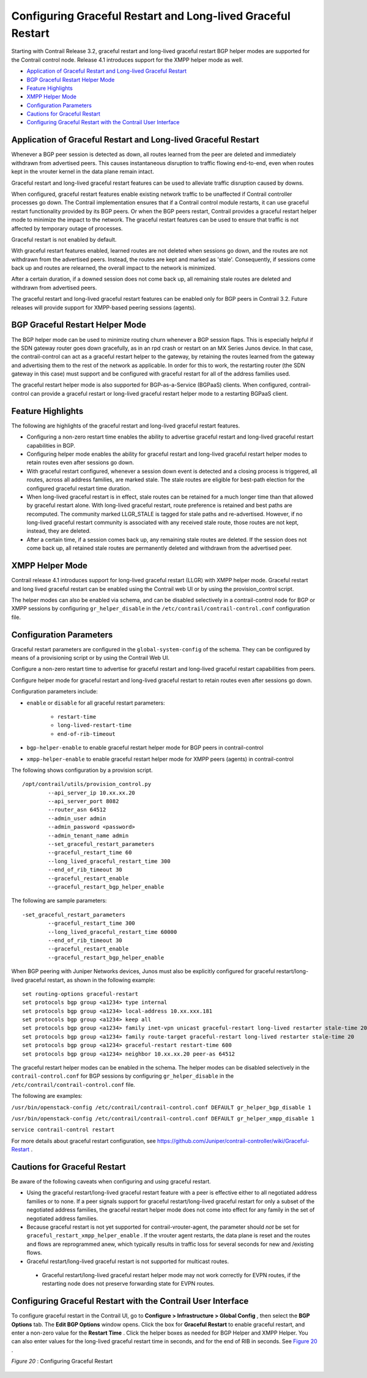 .. This work is licensed under the Creative Commons Attribution 4.0 International License.
   To view a copy of this license, visit http://creativecommons.org/licenses/by/4.0/ or send a letter to Creative Commons, PO Box 1866, Mountain View, CA 94042, USA.

============================================================
Configuring Graceful Restart and Long-lived Graceful Restart
============================================================

Starting with Contrail Release 3.2, graceful restart and long-lived graceful restart BGP helper modes are supported for the Contrail control node. Release 4.1 introduces support for the XMPP helper mode as well.

-  `Application of Graceful Restart and Long-lived Graceful Restart`_ 


-  `BGP Graceful Restart Helper Mode`_ 


-  `Feature Highlights`_ 


-  `XMPP Helper Mode`_ 


-  `Configuration Parameters`_ 


-  `Cautions for Graceful Restart`_ 


-  `Configuring Graceful Restart with the Contrail User Interface`_ 




Application of Graceful Restart and Long-lived Graceful Restart
---------------------------------------------------------------

Whenever a BGP peer session is detected as down, all routes learned from the peer are deleted and immediately withdrawn from advertised peers. This causes instantaneous disruption to traffic flowing end-to-end, even when routes kept in the vrouter kernel in the data plane remain intact.

Graceful restart and long-lived graceful restart features can be used to alleviate traffic disruption caused by downs.

When configured, graceful restart features enable existing network traffic to be unaffected if Contrail controller processes go down. The Contrail implementation ensures that if a Contrail control module restarts, it can use graceful restart functionality provided by its BGP peers. Or when the BGP peers restart, Contrail provides a graceful restart helper mode to minimize the impact to the network. The graceful restart features can be used to ensure that traffic is not affected by temporary outage of processes.

Graceful restart is not enabled by default.

With graceful restart features enabled, learned routes are not deleted when sessions go down, and the routes are not withdrawn from the advertised peers. Instead, the routes are kept and marked as 'stale'. Consequently, if sessions come back up and routes are relearned, the overall impact to the network is minimized.

After a certain duration, if a downed session does not come back up, all remaining stale routes are deleted and withdrawn from advertised peers.

The graceful restart and long-lived graceful restart features can be enabled only for BGP peers in Contrail 3.2. Future releases will provide support for XMPP-based peering sessions (agents).



BGP Graceful Restart Helper Mode
--------------------------------

The BGP helper mode can be used to minimize routing churn whenever a BGP session flaps. This is especially helpful if the SDN gateway router goes down gracefully, as in an rpd crash or restart on an MX Series Junos device. In that case, the contrail-control can act as a graceful restart helper to the gateway, by retaining the routes learned from the gateway and advertising them to the rest of the network as applicable. In order for this to work, the restarting router (the SDN gateway in this case) must support and be configured with graceful restart for all of the address families used.

The graceful restart helper mode is also supported for BGP-as-a-Service (BGPaaS) clients. When configured, contrail-control can provide a graceful restart or long-lived graceful restart helper mode to a restarting BGPaaS client.



Feature Highlights
------------------

The following are highlights of the graceful restart and long-lived graceful restart features.

- Configuring a non-zero restart time enables the ability to advertise graceful restart and long-lived graceful restart capabilities in BGP.


- Configuring helper mode enables the ability for graceful restart and long-lived graceful restart helper modes to retain routes even after sessions go down.


- With graceful restart configured, whenever a session down event is detected and a closing process is triggered, all routes, across all address families, are marked stale. The stale routes are eligible for best-path election for the configured graceful restart time duration.


- When long-lived graceful restart is in effect, stale routes can be retained for a much longer time than that allowed by graceful restart alone. With long-lived graceful restart, route preference is retained and best paths are recomputed. The community marked LLGR_STALE is tagged for stale paths and re-advertised. However, if no long-lived graceful restart community is associated with any received stale route, those routes are not kept, instead, they are deleted.


- After a certain time, if a session comes back up, any remaining stale routes are deleted. If the session does not come back up, all retained stale routes are permanently deleted and withdrawn from the advertised peer.




XMPP Helper Mode
----------------

Contrail release 4.1 introduces support for long-lived graceful restart (LLGR) with XMPP helper mode. Graceful restart and long lived graceful restart can be enabled using the Contrail web UI or by using the provision_control script.

The helper modes can also be enabled via schema, and can be disabled selectively in a contrail-control node for BGP or XMPP sessions by configuring ``gr_helper_disable`` in the ``/etc/contrail/contrail-control.conf`` configuration file.



Configuration Parameters
-------------------------

Graceful restart parameters are configured in the ``global-system-config`` of the schema. They can be configured by means of a provisioning script or by using the Contrail Web UI.

Configure a non-zero restart time to advertise for graceful restart and long-lived graceful restart capabilities from peers.

Configure helper mode for graceful restart and long-lived graceful restart to retain routes even after sessions go down.

Configuration parameters include:

-  ``enable`` or ``disable`` for all graceful restart parameters:

    -  ``restart-time`` 


    -  ``long-lived-restart-time`` 


    -  ``end-of-rib-timeout`` 



-  ``bgp-helper-enable`` to enable graceful restart helper mode for BGP peers in contrail-control


-  ``xmpp-helper-enable`` to enable graceful restart helper mode for XMPP peers (agents) in contrail-control


The following shows configuration by a provision script.
::

  /opt/contrail/utils/provision_control.py 
          --api_server_ip 10.xx.xx.20 
          --api_server_port 8082 
          --router_asn 64512             
          --admin_user admin
          --admin_password <password> 
          --admin_tenant_name admin 
          --set_graceful_restart_parameters 
          --graceful_restart_time 60 
          --long_lived_graceful_restart_time 300 
          --end_of_rib_timeout 30 
          --graceful_restart_enable 
          --graceful_restart_bgp_helper_enable


The following are sample parameters:
::

  -set_graceful_restart_parameters 
          --graceful_restart_time 300 
          --long_lived_graceful_restart_time 60000 
          --end_of_rib_timeout 30 
          --graceful_restart_enable 
          --graceful_restart_bgp_helper_enable 


When BGP peering with Juniper Networks devices, Junos must also be explicitly configured for graceful restart/long-lived graceful restart, as shown in the following example:
::

  set routing-options graceful-restart
  set protocols bgp group <a1234> type internal
  set protocols bgp group <a1234> local-address 10.xx.xxx.181
  set protocols bgp group <a1234> keep all
  set protocols bgp group <a1234> family inet-vpn unicast graceful-restart long-lived restarter stale-time 20
  set protocols bgp group <a1234> family route-target graceful-restart long-lived restarter stale-time 20
  set protocols bgp group <a1234> graceful-restart restart-time 600
  set protocols bgp group <a1234> neighbor 10.xx.xx.20 peer-as 64512


The graceful restart helper modes can be enabled in the schema. The helper modes can be disabled selectively in the ``contrail-control.conf`` for BGP sessions by configuring ``gr_helper_disable`` in the ``/etc/contrail/contrail-control.conf`` file.

The following are examples:

``/usr/bin/openstack-config /etc/contrail/contrail-control.conf DEFAULT gr_helper_bgp_disable 1`` 

``/usr/bin/openstack-config /etc/contrail/contrail-control.conf DEFAULT gr_helper_xmpp_disable 1`` 

``service contrail-control restart`` 

For more details about graceful restart configuration, see https://github.com/Juniper/contrail-controller/wiki/Graceful-Restart .



Cautions for Graceful Restart
-----------------------------

Be aware of the following caveats when configuring and using graceful restart.

- Using the graceful restart/long-lived graceful restart feature with a peer is effective either to all negotiated address families or to none. If a peer signals support for graceful restart/long-lived graceful restart for only a subset of the negotiated address families, the graceful restart helper mode does not come into effect for any family in the set of negotiated address families.


- Because graceful restart is not yet supported for contrail-vrouter-agent, the parameter should *not* be set for ``graceful_restart_xmpp_helper_enable`` . If the vrouter agent restarts, the data plane is reset and the routes and flows are reprogrammed anew, which typically results in traffic loss for several seconds for new and /existing flows.


- Graceful restart/long-lived graceful restart is not supported for multicast routes.


 - Graceful restart/long-lived graceful restart helper mode may not work correctly for EVPN routes, if the restarting node does not preserve forwarding state for EVPN routes.




Configuring Graceful Restart with the Contrail User Interface
-------------------------------------------------------------

To configure graceful restart in the Contrail UI, go to **Configure > Infrastructure > Global Config** , then select the **BGP Options** tab. The **Edit BGP Options** window opens. Click the box for **Graceful Restart** to enable graceful restart, and enter a non-zero value for the **Restart Time** . Click the helper boxes as needed for BGP Helper and XMPP Helper. You can also enter values for the long-lived graceful restart time in seconds, and for the end of RIB in seconds. See `Figure 20`_ .

.. _Figure 20: 

*Figure 20* : Configuring Graceful Restart

.. figure:: s019909.png

